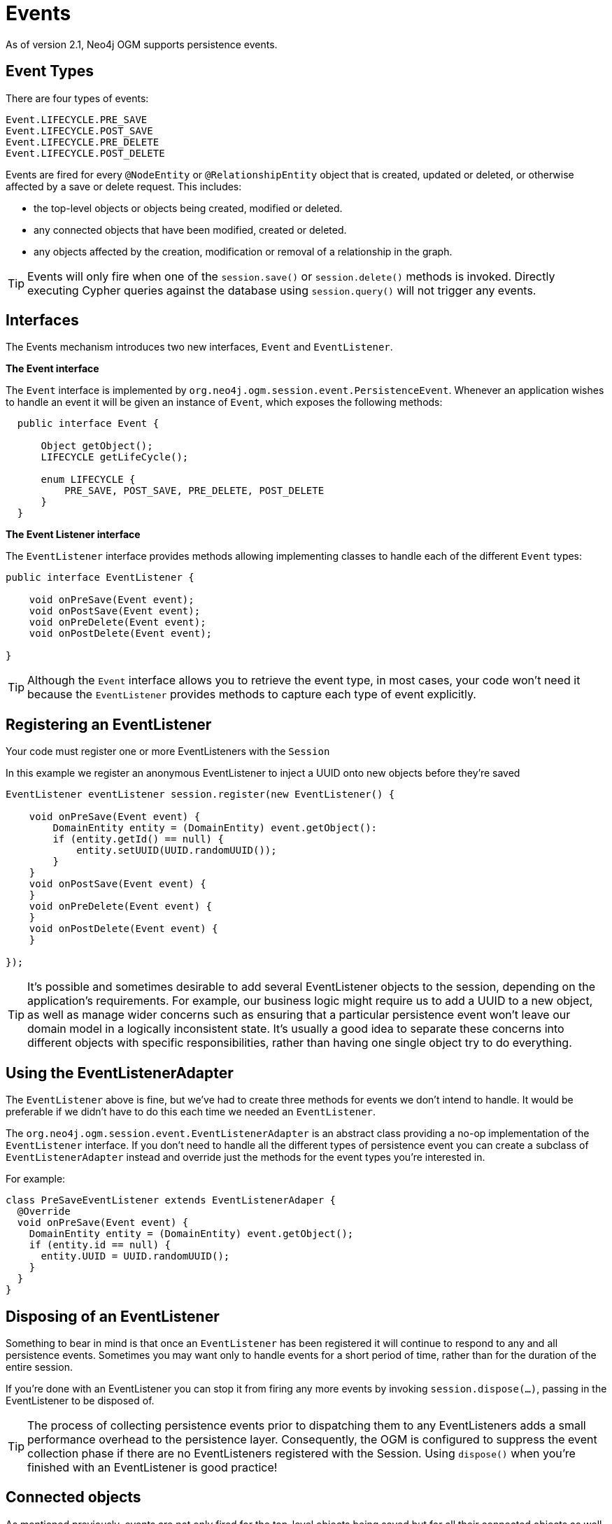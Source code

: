 [[reference_programming-model_events]]
= Events

As of version 2.1, Neo4j OGM supports persistence events.

== Event Types

There are four types of events:

  Event.LIFECYCLE.PRE_SAVE
  Event.LIFECYCLE.POST_SAVE
  Event.LIFECYCLE.PRE_DELETE
  Event.LIFECYCLE.POST_DELETE

Events are fired for every `@NodeEntity` or `@RelationshipEntity` object that is created, updated or deleted, or otherwise affected by a save or delete request. This includes:

 - the top-level objects or objects being created, modified or deleted.
 - any connected objects that have been modified, created or deleted.
 - any objects affected by the creation, modification or removal of a relationship in the graph.

[TIP]
====
Events will only fire when one of the `session.save()` or `session.delete()` methods is invoked.
Directly executing Cypher queries against the database using `session.query()` will not trigger any events.
====

== Interfaces
The Events mechanism introduces two new interfaces, `Event` and `EventListener`.

*The Event interface*

The `Event` interface is implemented by `org.neo4j.ogm.session.event.PersistenceEvent`.
Whenever an application wishes to handle an event it will be given an instance of `Event`, which exposes the following methods:

[source,java]
----
  public interface Event {

      Object getObject();
      LIFECYCLE getLifeCycle();

      enum LIFECYCLE {
          PRE_SAVE, POST_SAVE, PRE_DELETE, POST_DELETE
      }
  }
----

*The Event Listener interface*

The `EventListener` interface provides methods allowing implementing classes to handle each of the different `Event` types:

[source,java]
----
public interface EventListener {

    void onPreSave(Event event);
    void onPostSave(Event event);
    void onPreDelete(Event event);
    void onPostDelete(Event event);

}
----

[TIP]
====
Although the `Event` interface allows you to retrieve the event type, in most cases, your code won't need it because the `EventListener` provides methods to capture each type of event explicitly.
====

== Registering an EventListener

Your code must register one or more EventListeners with the `Session`

In this example we register an anonymous EventListener to inject a UUID onto new objects before they're saved

[source,java]
----
EventListener eventListener session.register(new EventListener() {

    void onPreSave(Event event) {
        DomainEntity entity = (DomainEntity) event.getObject():
        if (entity.getId() == null) {
            entity.setUUID(UUID.randomUUID());
        }
    }
    void onPostSave(Event event) {
    }
    void onPreDelete(Event event) {
    }
    void onPostDelete(Event event) {
    }

});
----

[TIP]
====
It’s possible and sometimes desirable to add several EventListener objects to the session, depending on the application’s requirements. For example, our business logic might require us to add a UUID to a new object, as well as manage wider concerns such as ensuring that a particular persistence event won’t leave our domain model in a logically inconsistent state. It’s usually a good idea to separate these concerns into different objects with specific responsibilities, rather than having one single object try to do everything.
====

== Using the EventListenerAdapter
The `EventListener` above is fine, but we've had to create three methods for events we don't intend to handle.
It would be preferable if we didn't have to do this each time we needed an `EventListener`.

The `org.neo4j.ogm.session.event.EventListenerAdapter` is an abstract class providing a no-op implementation of the `EventListener` interface.
If you don't need to handle all the different types of persistence event you can create a subclass of `EventListenerAdapter` instead and override just the methods for the event types you're interested in.

For example:

[source,java]
----
class PreSaveEventListener extends EventListenerAdaper {
  @Override
  void onPreSave(Event event) {
    DomainEntity entity = (DomainEntity) event.getObject();
    if (entity.id == null) {
      entity.UUID = UUID.randomUUID();
    }
  }
}
----

== Disposing of an EventListener

Something to bear in mind is that once an `EventListener` has been registered it will continue to respond to any and all persistence events.  Sometimes you may want only to handle events for a short period of time, rather than for the duration of the entire session.

If you're done with an EventListener you can stop it from firing any more events by invoking `session.dispose(...)`, passing in the EventListener to be disposed of.

[TIP]
====
The process of collecting persistence events prior to dispatching them to any EventListeners adds a small performance overhead to the persistence layer. Consequently, the OGM is configured to suppress the event collection phase if there are no EventListeners registered with the Session. Using `dispose()` when you're finished with an EventListener is good practice!
====

== Connected objects

As mentioned previously, events are not only fired for the top-level objects being saved but for all their connected objects as well.

Connected objects are any objects reachable in the domain model from the top-level object being saved. Connected objects can be many levels deep in the domain model graph.

In this way, the Events mechanism allows us to capture events for objects that we didn't explicitly save ourselves.

[source,java]
----
// initialise the graph
Folder folder = new Folder("folder");
Document a = new Document("a");
Document b = new Document("b");
folder.addDocuments(a, b);

session.save(folder);

// change the names of both documents and save one of them
a.setName("A");
b.setName("B");

// because `b` is reachable from `a` (via the common shared folder) they will both be persisted,
// with PRE_SAVE and POST_SAVE events being fired for each of them
session.save(a);
----

== Events and Types

When we delete a Type, all the nodes with a label corresponding to that Type are deleted in the graph.
The affected objects are not enumerated by the Events mechanism (they may not even be known).
Instead, `_DELETE` events will be raised for the Type:

[source,java]
----
    // 2 events will be fired when the type is deleted.
    // - PRE_DELETE Document.class
    // - POST_DELETE Document.class
    session.delete(Document.class);
----

== Events and Collections

When saving or deleting a collection of objects, separate events are fired for each object in the collection, rather than for the collection itself.

[source,java]
----
Document a = new Document("a");
Document b = new Document("b");

// 4 events will be fired when the collection is saved.
// - PRE_SAVE a
// - PRE_SAVE b
// - POST_SAVE a
// - POST_SAVE b

session.save(Arrays.asList(a, b));
----

== Event ordering

Events are partially ordered. `PRE_` events are guaranteed to fire before any `POST_` event within the same `save` or `delete` request.
However, the *internal* ordering of the `PRE_` events and `POST_` events with the request is undefined.

.Example: Partial ordering of events
[source,java]
----

Document a = new Document("a");
Document b = new Document("b");

// Although the save order of objects is implied by the request, the PRE_SAVE event for `b`
// may be fired before the PRE_SAVE event for `a`, and similarly for the POST_SAVE events.
// However, all PRE_SAVE events will be fired before any POST_SAVE event.

session.save(Arrays.asList(a, b));
----

== Relationship events

The previous examples show how events fire when the underlying *node* representing an entity is updated or deleted in the graph.
Events are also fired when a save or delete request results in the modification, addition or deletion of a *relationship* in the graph.

For example, if you delete a Document object that is a member of a Folder's documents collection, events will be fired for the Document as well as the Folder, to reflect the fact that the relationship between the folder and the document has been removed in the graph

.Example: Deleting a Document attached to a Folder
[source,java]
----
Folder folder = new Folder();
Document a = new Document("a");
folder.addDocuments(a);
session.save(folder);

// When we delete the document, the following events will be fired
// - PRE_DELETE a
// - POST_DELETE a
// - PRE_SAVE folder  <1>
// - POST_SAVE folder
session.delete(a);
----

<1> Note that the `folder` events are `_SAVE` events, not `_DELETE` events. The `folder` was not deleted.

[WARNING]
====
The event mechanism does not try to synchronise your domain model.
In this example, the folder is still holding a reference to the Document, even though it no longer exists in the graph.
As always, your code must take care of domain model synchronisation.
====

== Event uniqueness

The event mechanism guarantees to not fire more than one event of the same type for an object in a save or delete request.

.Example: Multiple changes, single event of each type
[source,java]
----
 // Even though we're making changes to both the folder node, and its relationships,
 // only one PRE_SAVE and one POST_SAVE event will be fired.
 folder.removeDocument(a);
 folder.setName("newFolder");
 session.save(folder);
----

== Integration with Spring Data Neo4j

The OGM events mechanism has been designed to integrate easily with Spring Data Neo4j. Please refer to the Spring Data Neo4j documentation for details of how to integrate OGM Events with the SDN event mechanism.